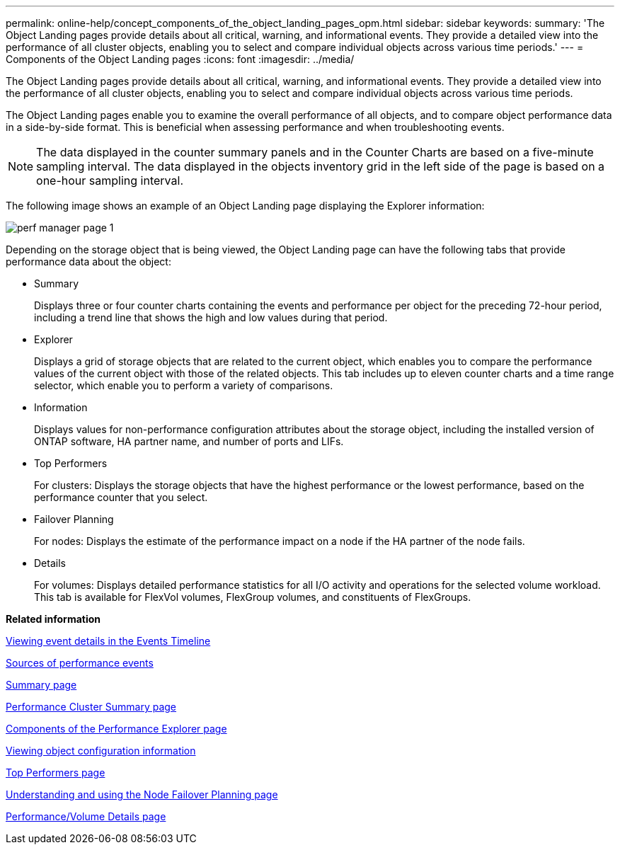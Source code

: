---
permalink: online-help/concept_components_of_the_object_landing_pages_opm.html
sidebar: sidebar
keywords: 
summary: 'The Object Landing pages provide details about all critical, warning, and informational events. They provide a detailed view into the performance of all cluster objects, enabling you to select and compare individual objects across various time periods.'
---
= Components of the Object Landing pages
:icons: font
:imagesdir: ../media/

[.lead]
The Object Landing pages provide details about all critical, warning, and informational events. They provide a detailed view into the performance of all cluster objects, enabling you to select and compare individual objects across various time periods.

The Object Landing pages enable you to examine the overall performance of all objects, and to compare object performance data in a side-by-side format. This is beneficial when assessing performance and when troubleshooting events.

[NOTE]
====
The data displayed in the counter summary panels and in the Counter Charts are based on a five-minute sampling interval. The data displayed in the objects inventory grid in the left side of the page is based on a one-hour sampling interval.
====

The following image shows an example of an Object Landing page displaying the Explorer information:

image::../media/perf_manager_page_1.gif[]

Depending on the storage object that is being viewed, the Object Landing page can have the following tabs that provide performance data about the object:

* Summary
+
Displays three or four counter charts containing the events and performance per object for the preceding 72-hour period, including a trend line that shows the high and low values during that period.

* Explorer
+
Displays a grid of storage objects that are related to the current object, which enables you to compare the performance values of the current object with those of the related objects. This tab includes up to eleven counter charts and a time range selector, which enable you to perform a variety of comparisons.

* Information
+
Displays values for non-performance configuration attributes about the storage object, including the installed version of ONTAP software, HA partner name, and number of ports and LIFs.

* Top Performers
+
For clusters: Displays the storage objects that have the highest performance or the lowest performance, based on the performance counter that you select.

* Failover Planning
+
For nodes: Displays the estimate of the performance impact on a node if the HA partner of the node fails.

* Details
+
For volumes: Displays detailed performance statistics for all I/O activity and operations for the selected volume workload. This tab is available for FlexVol volumes, FlexGroup volumes, and constituents of FlexGroups.

*Related information*

xref:task_viewing_event_details_in_the_performance_explorer_events_timeline.adoc[Viewing event details in the Events Timeline]

xref:concept_sources_of_performance_events.adoc[Sources of performance events]

xref:reference_summary_page_opm.adoc[Summary page]

xref:reference_cluster_summary_page_opm.adoc[Performance Cluster Summary page]

xref:concept_components_of_the_performance_explorer_page.adoc[Components of the Performance Explorer page]

xref:concept_viewing_object_configuration_information.adoc[Viewing object configuration information]

xref:reference_top_performers_page.adoc[Top Performers page]

xref:reference_understanding_and_using_the_node_failover_planning_page.adoc[Understanding and using the Node Failover Planning page]

xref:reference_performance_volume_details_page.adoc[Performance/Volume Details page]

